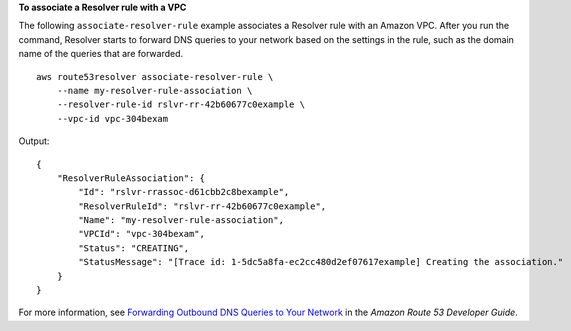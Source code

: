 **To associate a Resolver rule with a VPC**

The following ``associate-resolver-rule`` example associates a Resolver rule with an Amazon VPC. After you run the command, Resolver starts to forward DNS queries to your network based on the settings in the rule, such as the domain name of the queries that are forwarded. ::

    aws route53resolver associate-resolver-rule \
        --name my-resolver-rule-association \ 
        --resolver-rule-id rslvr-rr-42b60677c0example \ 
        --vpc-id vpc-304bexam 

Output::

    {
        "ResolverRuleAssociation": {
            "Id": "rslvr-rrassoc-d61cbb2c8bexample",
            "ResolverRuleId": "rslvr-rr-42b60677c0example",
            "Name": "my-resolver-rule-association",
            "VPCId": "vpc-304bexam",
            "Status": "CREATING",
            "StatusMessage": "[Trace id: 1-5dc5a8fa-ec2cc480d2ef07617example] Creating the association."
        }
    }

For more information, see `Forwarding Outbound DNS Queries to Your Network <https://docs.aws.amazon.com/Route53/latest/DeveloperGuide/resolver-forwarding-outbound-queries.html>`__ in the *Amazon Route 53 Developer Guide*.
